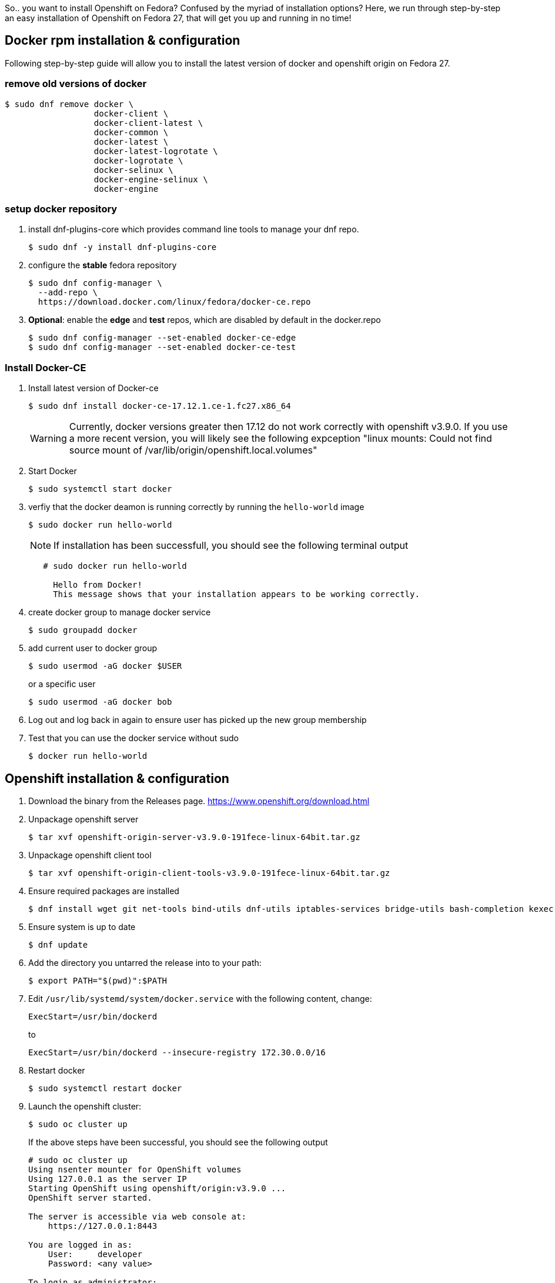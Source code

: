 :showtitle:
:title: Openshift installation on Fedora
:page-navtitle: Openshift installation on Fedora
:comments: true
:author:    John O'Hara
:email:     johara@redhat.com
:date:      07/06/2018
:revision:  0.1-SNAPSHOT
:page-root: ../../../
:category: [blog]
:tags: [openshift, fedora, howto]
So.. you want to install Openshift on Fedora? Confused by the myriad of installation options? Here, we run through step-by-step an easy installation of Openshift on Fedora 27, that will get you up and running in no time!

== Docker rpm installation & configuration

Following step-by-step guide will allow you to install the latest version of docker and openshift origin on Fedora 27.

=== remove old versions of docker

```
$ sudo dnf remove docker \
                  docker-client \
                  docker-client-latest \
                  docker-common \
                  docker-latest \
                  docker-latest-logrotate \
                  docker-logrotate \
                  docker-selinux \
                  docker-engine-selinux \
                  docker-engine
```

=== setup docker repository

1. install dnf-plugins-core which provides command line tools to manage your dnf repo.

    $ sudo dnf -y install dnf-plugins-core

2. configure the **stable** fedora repository

    $ sudo dnf config-manager \
      --add-repo \
      https://download.docker.com/linux/fedora/docker-ce.repo
      
3. **Optional**: enable the **edge** and **test** repos, which are disabled by default in the docker.repo

    $ sudo dnf config-manager --set-enabled docker-ce-edge
    $ sudo dnf config-manager --set-enabled docker-ce-test
    
=== Install Docker-CE

1. Install latest version of Docker-ce
+
    $ sudo dnf install docker-ce-17.12.1.ce-1.fc27.x86_64
+
WARNING: Currently, docker versions greater then 17.12 do not work correctly with openshift v3.9.0. If you use a more recent version, you will likely see the following expception "linux mounts: Could not find source mount of /var/lib/origin/openshift.local.volumes"

2. Start Docker
+
    $ sudo systemctl start docker
+
3. verfiy that the docker deamon is running correctly by running the ``hello-world`` image
+
    $ sudo docker run hello-world
+
NOTE: If installation has been successfull, you should see the following terminal output
+
```
   # sudo docker run hello-world
     
     Hello from Docker!
     This message shows that your installation appears to be working correctly.
```
4. create docker group to manage docker service
+
    $ sudo groupadd docker

5. add current user to docker group
+
    $ sudo usermod -aG docker $USER
+
or a specific user
+
    $ sudo usermod -aG docker bob

6. Log out and log back in again to ensure user has picked up the new group membership

7. Test that you can use the docker service without sudo
+
    $ docker run hello-world

== Openshift installation & configuration

1. Download the binary from the Releases page. <https://www.openshift.org/download.html>

2. Unpackage openshift server

    $ tar xvf openshift-origin-server-v3.9.0-191fece-linux-64bit.tar.gz

3. Unpackage openshift client tool

    $ tar xvf openshift-origin-client-tools-v3.9.0-191fece-linux-64bit.tar.gz

4. Ensure required packages are installed

    $ dnf install wget git net-tools bind-utils dnf-utils iptables-services bridge-utils bash-completion kexec-tools sos psacct

5. Ensure system is up to date

    $ dnf update

6. Add the directory you untarred the release into to your path:

    $ export PATH="$(pwd)":$PATH

7. Edit `/usr/lib/systemd/system/docker.service` with the following content, change:

    ExecStart=/usr/bin/dockerd
+
to
+
    ExecStart=/usr/bin/dockerd --insecure-registry 172.30.0.0/16

8. Restart docker

    $ sudo systemctl restart docker

9. Launch the openshift cluster:

    $ sudo oc cluster up
+
If the above steps have been successful, you should see the following output
+
```
# sudo oc cluster up
Using nsenter mounter for OpenShift volumes
Using 127.0.0.1 as the server IP
Starting OpenShift using openshift/origin:v3.9.0 ...
OpenShift server started.

The server is accessible via web console at:
    https://127.0.0.1:8443

You are logged in as:
    User:     developer
    Password: <any value>

To login as administrator:
    oc login -u system:admin

```